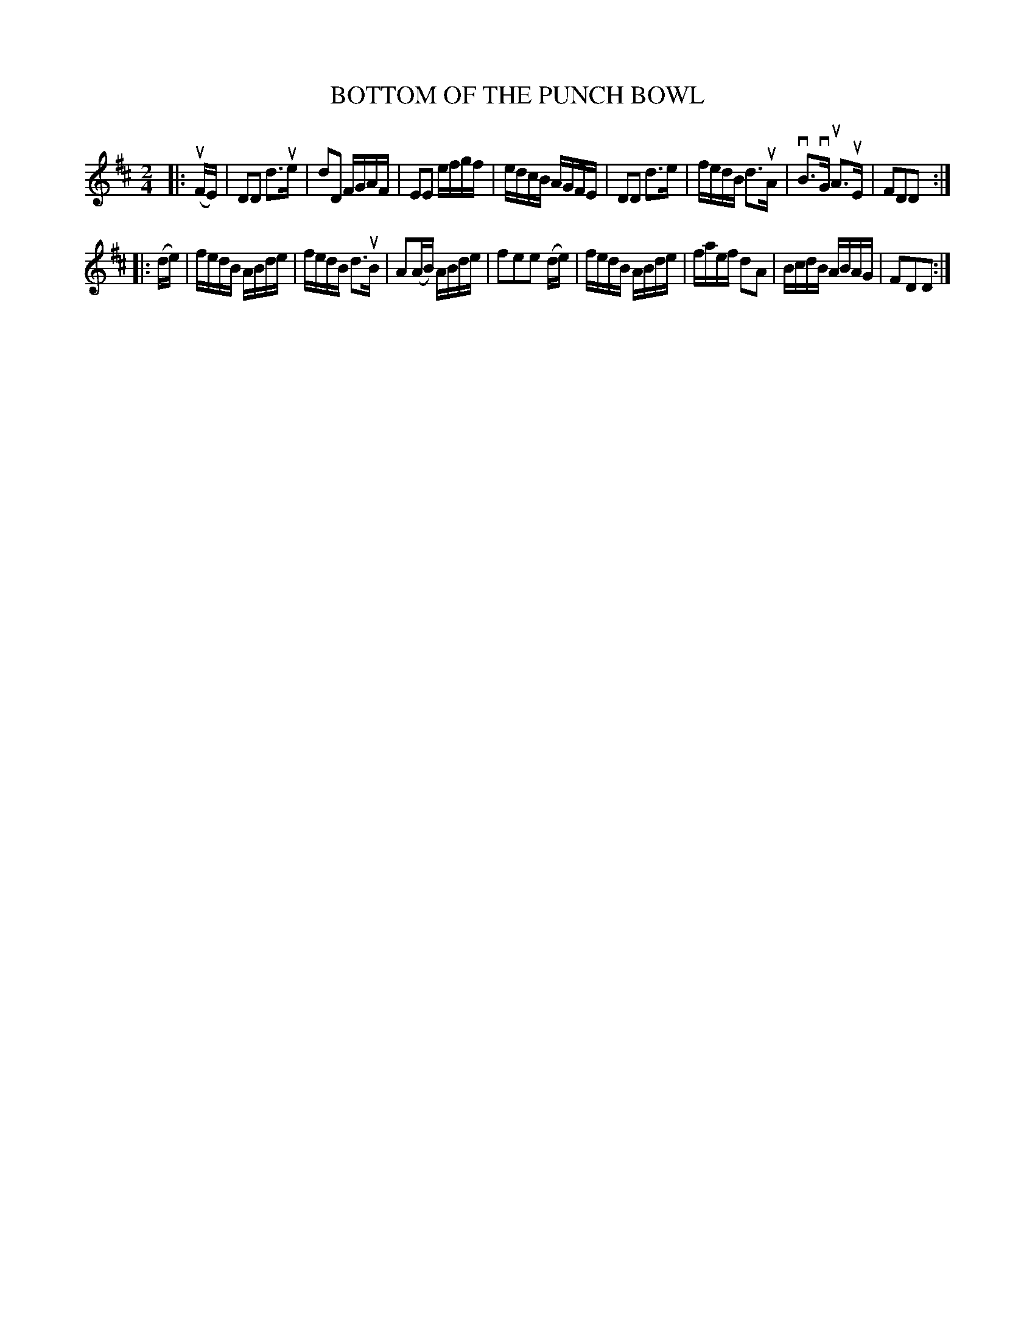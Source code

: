X: 126008
T: BOTTOM OF THE PUNCH BOWL
%R: reel
B: James Kerr "Merry Melodies" v.1 p.26 s.0 #8
Z: 2017 John Chambers <jc:trillian.mit.edu>
M: 2/4
L: 1/16
K: D
|: (uFE) |\
D2D2   d3ue | d2D2 FGAF |\
E2E2   efgf | edcB AGFE |\
D2D2   d3e  | fedB d3uA |\
vB3vG uA3uE | F2D2D2 :|
|: (de) |\
fedB   ABde | fedB d3uB |\
A2(AB) ABde | f2e2e2 (de) |\
fedB   ABde | faef d2A2 |\
BcdB   ABAG | F2D2D2 :|
